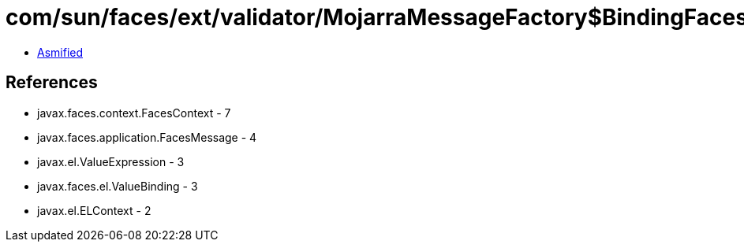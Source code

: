 = com/sun/faces/ext/validator/MojarraMessageFactory$BindingFacesMessage.class

 - link:MojarraMessageFactory$BindingFacesMessage-asmified.java[Asmified]

== References

 - javax.faces.context.FacesContext - 7
 - javax.faces.application.FacesMessage - 4
 - javax.el.ValueExpression - 3
 - javax.faces.el.ValueBinding - 3
 - javax.el.ELContext - 2
